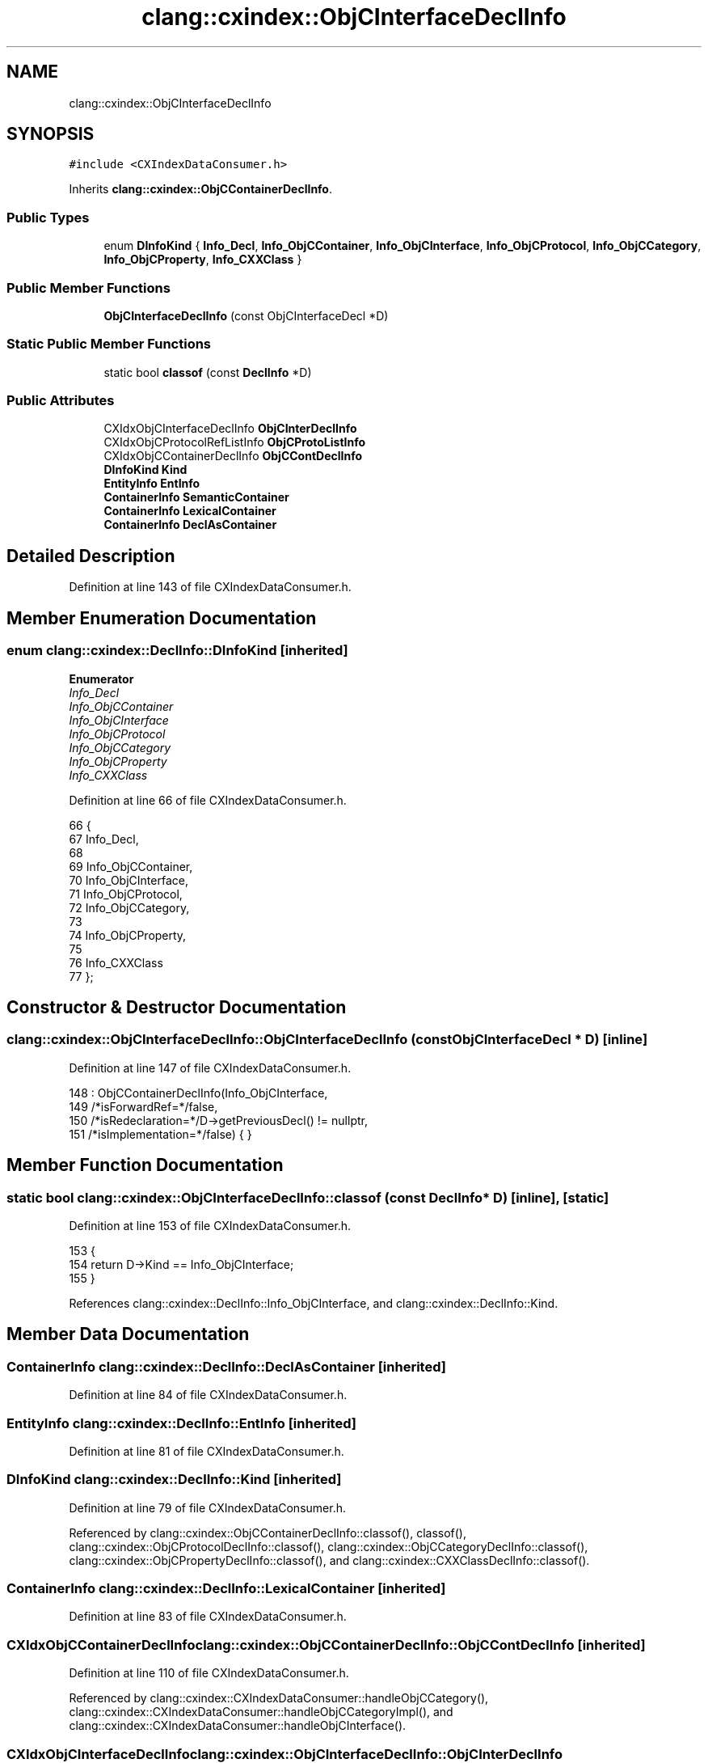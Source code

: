 .TH "clang::cxindex::ObjCInterfaceDeclInfo" 3 "Sat Feb 12 2022" "Version 1.2" "Regions Of Interest (ROI) Profiler" \" -*- nroff -*-
.ad l
.nh
.SH NAME
clang::cxindex::ObjCInterfaceDeclInfo
.SH SYNOPSIS
.br
.PP
.PP
\fC#include <CXIndexDataConsumer\&.h>\fP
.PP
Inherits \fBclang::cxindex::ObjCContainerDeclInfo\fP\&.
.SS "Public Types"

.in +1c
.ti -1c
.RI "enum \fBDInfoKind\fP { \fBInfo_Decl\fP, \fBInfo_ObjCContainer\fP, \fBInfo_ObjCInterface\fP, \fBInfo_ObjCProtocol\fP, \fBInfo_ObjCCategory\fP, \fBInfo_ObjCProperty\fP, \fBInfo_CXXClass\fP }"
.br
.in -1c
.SS "Public Member Functions"

.in +1c
.ti -1c
.RI "\fBObjCInterfaceDeclInfo\fP (const ObjCInterfaceDecl *D)"
.br
.in -1c
.SS "Static Public Member Functions"

.in +1c
.ti -1c
.RI "static bool \fBclassof\fP (const \fBDeclInfo\fP *D)"
.br
.in -1c
.SS "Public Attributes"

.in +1c
.ti -1c
.RI "CXIdxObjCInterfaceDeclInfo \fBObjCInterDeclInfo\fP"
.br
.ti -1c
.RI "CXIdxObjCProtocolRefListInfo \fBObjCProtoListInfo\fP"
.br
.ti -1c
.RI "CXIdxObjCContainerDeclInfo \fBObjCContDeclInfo\fP"
.br
.ti -1c
.RI "\fBDInfoKind\fP \fBKind\fP"
.br
.ti -1c
.RI "\fBEntityInfo\fP \fBEntInfo\fP"
.br
.ti -1c
.RI "\fBContainerInfo\fP \fBSemanticContainer\fP"
.br
.ti -1c
.RI "\fBContainerInfo\fP \fBLexicalContainer\fP"
.br
.ti -1c
.RI "\fBContainerInfo\fP \fBDeclAsContainer\fP"
.br
.in -1c
.SH "Detailed Description"
.PP 
Definition at line 143 of file CXIndexDataConsumer\&.h\&.
.SH "Member Enumeration Documentation"
.PP 
.SS "enum \fBclang::cxindex::DeclInfo::DInfoKind\fP\fC [inherited]\fP"

.PP
\fBEnumerator\fP
.in +1c
.TP
\fB\fIInfo_Decl \fP\fP
.TP
\fB\fIInfo_ObjCContainer \fP\fP
.TP
\fB\fIInfo_ObjCInterface \fP\fP
.TP
\fB\fIInfo_ObjCProtocol \fP\fP
.TP
\fB\fIInfo_ObjCCategory \fP\fP
.TP
\fB\fIInfo_ObjCProperty \fP\fP
.TP
\fB\fIInfo_CXXClass \fP\fP
.PP
Definition at line 66 of file CXIndexDataConsumer\&.h\&.
.PP
.nf
66                  {
67     Info_Decl,
68 
69     Info_ObjCContainer,
70       Info_ObjCInterface,
71       Info_ObjCProtocol,
72       Info_ObjCCategory,
73 
74     Info_ObjCProperty,
75 
76     Info_CXXClass
77   };
.fi
.SH "Constructor & Destructor Documentation"
.PP 
.SS "clang::cxindex::ObjCInterfaceDeclInfo::ObjCInterfaceDeclInfo (const ObjCInterfaceDecl * D)\fC [inline]\fP"

.PP
Definition at line 147 of file CXIndexDataConsumer\&.h\&.
.PP
.nf
148     : ObjCContainerDeclInfo(Info_ObjCInterface,
149                             /*isForwardRef=*/false,
150                             /*isRedeclaration=*/D->getPreviousDecl() != nullptr,
151                             /*isImplementation=*/false) { }
.fi
.SH "Member Function Documentation"
.PP 
.SS "static bool clang::cxindex::ObjCInterfaceDeclInfo::classof (const \fBDeclInfo\fP * D)\fC [inline]\fP, \fC [static]\fP"

.PP
Definition at line 153 of file CXIndexDataConsumer\&.h\&.
.PP
.nf
153                                          {
154     return D->Kind == Info_ObjCInterface;
155   }
.fi
.PP
References clang::cxindex::DeclInfo::Info_ObjCInterface, and clang::cxindex::DeclInfo::Kind\&.
.SH "Member Data Documentation"
.PP 
.SS "\fBContainerInfo\fP clang::cxindex::DeclInfo::DeclAsContainer\fC [inherited]\fP"

.PP
Definition at line 84 of file CXIndexDataConsumer\&.h\&.
.SS "\fBEntityInfo\fP clang::cxindex::DeclInfo::EntInfo\fC [inherited]\fP"

.PP
Definition at line 81 of file CXIndexDataConsumer\&.h\&.
.SS "\fBDInfoKind\fP clang::cxindex::DeclInfo::Kind\fC [inherited]\fP"

.PP
Definition at line 79 of file CXIndexDataConsumer\&.h\&.
.PP
Referenced by clang::cxindex::ObjCContainerDeclInfo::classof(), classof(), clang::cxindex::ObjCProtocolDeclInfo::classof(), clang::cxindex::ObjCCategoryDeclInfo::classof(), clang::cxindex::ObjCPropertyDeclInfo::classof(), and clang::cxindex::CXXClassDeclInfo::classof()\&.
.SS "\fBContainerInfo\fP clang::cxindex::DeclInfo::LexicalContainer\fC [inherited]\fP"

.PP
Definition at line 83 of file CXIndexDataConsumer\&.h\&.
.SS "CXIdxObjCContainerDeclInfo clang::cxindex::ObjCContainerDeclInfo::ObjCContDeclInfo\fC [inherited]\fP"

.PP
Definition at line 110 of file CXIndexDataConsumer\&.h\&.
.PP
Referenced by clang::cxindex::CXIndexDataConsumer::handleObjCCategory(), clang::cxindex::CXIndexDataConsumer::handleObjCCategoryImpl(), and clang::cxindex::CXIndexDataConsumer::handleObjCInterface()\&.
.SS "CXIdxObjCInterfaceDeclInfo clang::cxindex::ObjCInterfaceDeclInfo::ObjCInterDeclInfo"

.PP
Definition at line 144 of file CXIndexDataConsumer\&.h\&.
.PP
Referenced by clang::cxindex::CXIndexDataConsumer::handleObjCInterface()\&.
.SS "CXIdxObjCProtocolRefListInfo clang::cxindex::ObjCInterfaceDeclInfo::ObjCProtoListInfo"

.PP
Definition at line 145 of file CXIndexDataConsumer\&.h\&.
.PP
Referenced by clang::cxindex::CXIndexDataConsumer::handleObjCInterface()\&.
.SS "\fBContainerInfo\fP clang::cxindex::DeclInfo::SemanticContainer\fC [inherited]\fP"

.PP
Definition at line 82 of file CXIndexDataConsumer\&.h\&.

.SH "Author"
.PP 
Generated automatically by Doxygen for Regions Of Interest (ROI) Profiler from the source code\&.
